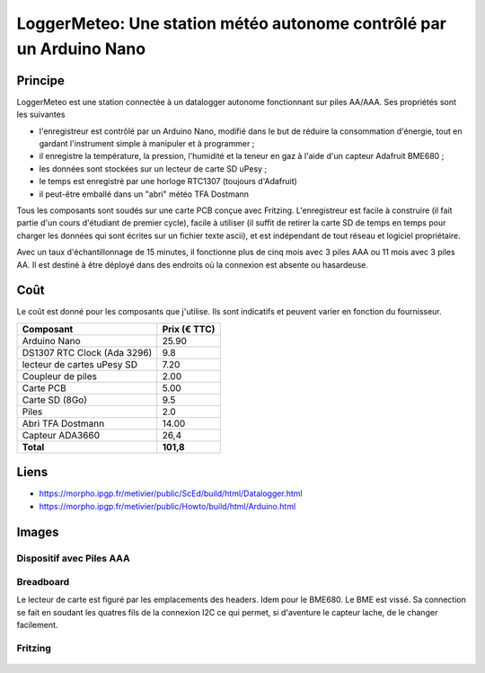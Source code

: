 =====================================================================
LoggerMeteo: Une station météo autonome contrôlé par un Arduino Nano
=====================================================================

Principe
=========

LoggerMeteo est une station connectée à un datalogger autonome fonctionnant sur piles AA/AAA. Ses propriétés sont les suivantes

* l'enregistreur est contrôlé par un Arduino Nano, modifié dans le but de réduire la consommation d'énergie, tout en gardant l'instrument simple à manipuler et à programmer ;
* il enregistre la température, la pression, l'humidité et la teneur en gaz à l'aide d'un capteur Adafruit BME680 ;
* les données sont stockées sur un lecteur de carte SD uPesy ;
* le temps est enregistré par une horloge RTC1307 (toujours d'Adafruit)
* il peut-être emballé dans un "abri" météo TFA Dostmann

Tous les composants sont soudés sur une carte PCB conçue avec Fritzing.
L'enregistreur est facile à construire (il fait partie d'un cours d'étudiant de premier cycle), facile à utiliser (il suffit de retirer la carte SD de temps en temps pour charger les données qui sont écrites sur un fichier texte ascii), et est indépendant de tout réseau et logiciel propriétaire.

Avec un taux d'échantillonnage de 15 minutes, il fonctionne plus de cinq mois avec 3 piles AAA ou 11 mois avec 3 piles AA. Il est destiné à être déployé dans des endroits où la connexion est absente ou hasardeuse.


Coût
====
Le coût est donné pour les composants que j'utilise. Ils sont indicatifs et peuvent varier en fonction du fournisseur.

.. list-table:: 
  :header-rows: 1

  * - Composant
    - Prix (€ TTC)
  * - Arduino Nano
    - 25.90
  * - DS1307 RTC Clock (Ada 3296)
    - 9.8
  * - lecteur de cartes uPesy SD
    - 7.20
  * - Coupleur de piles
    - 2.00
  * - Carte PCB
    - 5.00
  * - Carte SD  (8Go)
    - 9.5
  * - Piles
    - 2.0
  * - Abri TFA Dostmann
    - 14.00
  * - Capteur ADA3660
    - 26,4
  * - **Total**
    - **101,8**

Liens
=====

* https://morpho.ipgp.fr/metivier/public/ScEd/build/html/Datalogger.html
* https://morpho.ipgp.fr/metivier/public/Howto/build/html/Arduino.html


Images
======

Dispositif avec Piles AAA
-------------------------
.. figure:: figures/LoggerMeteo.png
	:width: 800 px
	:alt: breadboard

Breadboard 
----------

Le lecteur de carte est figuré par les emplacements des headers. Idem pour le BME680. Le BME est vissé. 
Sa connection se fait en soudant les quatres fils de la connexion I2C ce qui permet, si d'aventure le capteur lache, de le changer facilement.

.. figure:: figures/NanoLoggerBME680_bb.svg
	:width: 800 px
	:alt: breadboard

Fritzing
--------

.. figure:: figures/NanoLoggerBME680_circuit_imprime.svg
	:width: 800 px
	:alt: pcb
